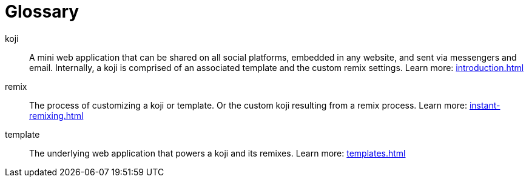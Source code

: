 = Glossary
:page-slug: glossary
:page-description: Definition of terms
// Settings:
:experimental:
// Refs:
:includespath: ../_includes


koji::
A mini web application that can be shared on all social platforms, embedded in any website, and sent via messengers and email.
Internally, a koji is comprised of an associated template and the custom remix settings.
Learn more: <<introduction#>>

remix::
The process of customizing a koji or template.
Or the custom koji resulting from a remix process.
Learn more: <<instant-remixing#>>

template::
The underlying web application that powers a koji and its remixes.
Learn more: <<templates#>>
